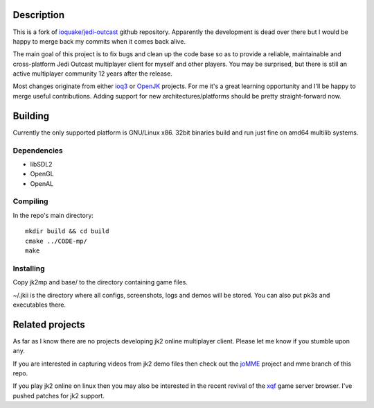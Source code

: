 Description
===========

This is a fork of `ioquake/jedi-outcast`_ github repository. Apparently
the development is dead over there but I would be happy to merge back
my commits when it comes back alive.

The main goal of this project is to fix bugs and clean up the code
base so as to provide a reliable, maintainable and cross-platform Jedi
Outcast multiplayer client for myself and other players. You may be
surprised, but there is still an active multiplayer community 12 years
after the release.

Most changes originate from either ioq3_ or OpenJK_ projects. For me
it's a great learning opportunity and I'll be happy to merge useful
contributions. Adding support for new architectures/platforms should
be pretty straight-forward now.

Building
========

Currently the only supported platform is GNU/Linux x86. 32bit binaries
build and run just fine on amd64 multilib systems.

Dependencies
------------

* libSDL2
* OpenGL
* OpenAL

Compiling
---------

In the repo's main directory::

   mkdir build && cd build
   cmake ../CODE-mp/
   make

Installing
----------

Copy jk2mp and base/ to the directory containing game files.

~/.jkii is the directory where all configs, screenshots, logs and
demos will be stored. You can also put pk3s and executables there.

Related projects
================

As far as I know there are no projects developing jk2 online
multiplayer client. Please let me know if you stumble upon any.

If you are interested in capturing videos from jk2 demo files then
check out the joMME_ project and mme branch of this repo.

If you play jk2 online on linux then you may also be interested in the
recent revival of the xqf_ game server browser. I've pushed patches for
jk2 support.

.. _ioquake/jedi-outcast: https://github.com/ioquake/jedi-outcast/
.. _ioq3: https://github.com/ioquake/ioq3/
.. _OpenJK: https://github.com/JACoders/OpenJK
.. _joMME: https://github.com/entdark/jk2mp/
.. _xqf: https://github.com/XQF/xqf

